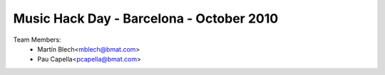 Music Hack Day - Barcelona - October 2010
=========================================

Team Members:
  - Martín Blech<mblech@bmat.com>
  - Pau Capella<pcapella@bmat.com>
